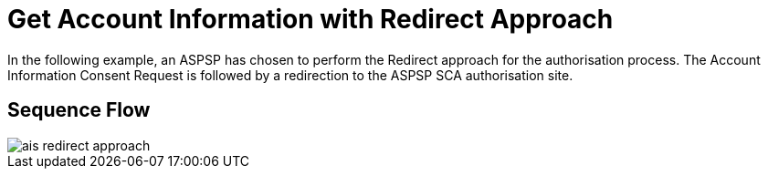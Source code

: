 = Get Account Information with Redirect Approach

In the following example, an ASPSP has chosen to perform
the Redirect approach for the authorisation process. The Account Information Consent Request
is followed by a redirection to the ASPSP SCA authorisation site.

== Sequence Flow

image::ais-redirect-approach.png[]

